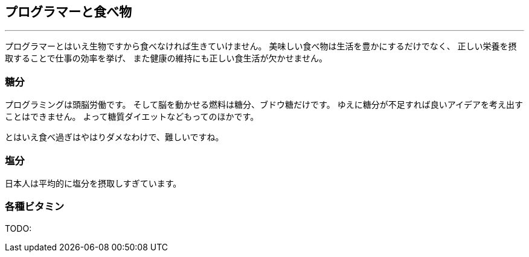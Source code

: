 == プログラマーと食べ物
'''

プログラマーとはいえ生物ですから食べなければ生きていけません。
美味しい食べ物は生活を豊かにするだけでなく、
正しい栄養を摂取することで仕事の効率を挙げ、
また健康の維持にも正しい食生活が欠かせません。

=== 糖分

プログラミングは頭脳労働です。
そして脳を動かせる燃料は糖分、ブドウ糖だけです。
ゆえに糖分が不足すれば良いアイデアを考え出すことはできません。
よって糖質ダイエットなどもってのほかです。

とはいえ食べ過ぎはやはりダメなわけで、難しいですね。

=== 塩分

日本人は平均的に塩分を摂取しすぎています。

=== 各種ビタミン
TODO:
